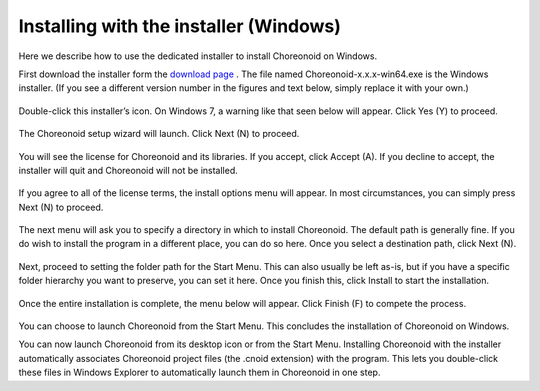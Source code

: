 
Installing with the installer (Windows)
=============================================

Here we describe how to use the dedicated installer to install Choreonoid on Windows.

First download the installer form the `download page <http://choreonoid.org/en/download.html>`_ . 
The file named Choreonoid-x.x.x-win64.exe is the Windows installer. (If you see a different version number in the figures and text below, simply replace it with your own.)

.. figure:: images/InstallerIcon.png

Double-click this installer’s icon. On Windows 7, a warning like that seen below will appear. Click Yes (Y) to proceed.

.. figure:: images/Install1.png

The Choreonoid setup wizard will launch. Click Next (N) to proceed.

.. figure:: images/Install2.png

You will see the license for Choreonoid and its libraries. If you accept, click Accept (A). 
If you decline to accept, the installer will quit and Choreonoid will not be installed.

.. figure:: images/Install3.png

If you agree to all of the license terms, the install options menu will appear. 
In most circumstances, you can simply press Next (N) to proceed.

.. figure:: images/Install4.png

The next menu will ask you to specify a directory in which to install Choreonoid. The default path is generally fine. 
If you do wish to install the program in a different place, you can do so here. Once you select a destination path, click Next (N).

.. figure:: images/Install5.png

Next, proceed to setting the folder path for the Start Menu. 
This can also usually be left as-is, but if you have a specific folder hierarchy you want to preserve, you can set it here. 
Once you finish this, click Install to start the installation.

.. figure:: images/Install6.png

Once the entire installation is complete, the menu below will appear. Click Finish (F) to compete the process.

.. figure:: images/Install8.png

You can choose to launch Choreonoid from the Start Menu. 
This concludes the installation of Choreonoid on Windows.

You can now launch Choreonoid from its desktop icon or from the Start Menu. 
Installing Choreonoid with the installer automatically associates Choreonoid project files (the .cnoid extension) with the program. 
This lets you double-click these files in Windows Explorer to automatically launch them in Choreonoid in one step.


